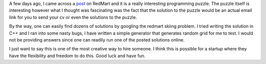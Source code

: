 .. title: RedMart Puzzles
.. slug: redmart-puzzles
.. date: 2019-04-16 22:11:51 UTC+08:00
.. tags: 
.. category: 
.. link: 
.. description: 
.. type: text

A few days ago, I came across a post_ on RedMart and it is a really interesting programming puzzle. The puzzle itself is interesting however
what I thought was fascinating was the fact that the solution to the puzzle would be an actual email link for you to send your cv or even
the solutions to the puzzle.

By the way, one can easily find dozens of solutions by googling the redmart skiing problem. I tried writing the solution in C++ and I ran
into some nasty bugs, I have written a simple generator that generates random grid for me to test. I would not be providing answers since
one can readily run one of the posted solutions online. 

I just want to say this is one of the most creative way to hire someone. I think this is possible for a startup where they have the flexibility
and freedom to do this. Good luck and have fun.


.. _post: http://geeks.redmart.com/2015/01/07/skiing-in-singapore-a-coding-diversion/
